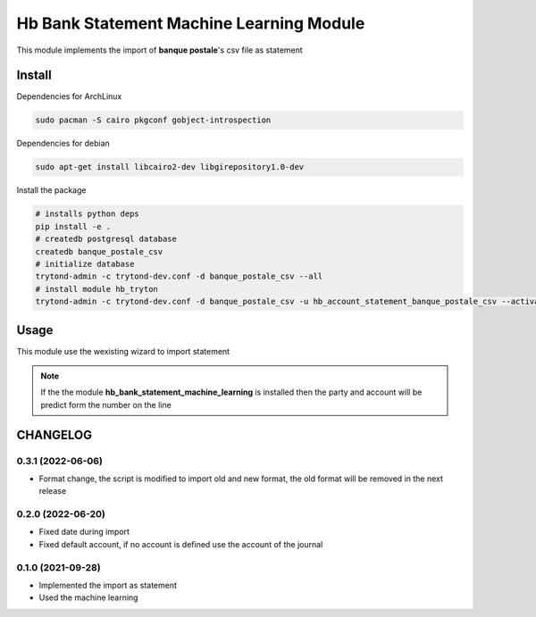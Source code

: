 #########################################
Hb Bank Statement Machine Learning Module
#########################################

This module implements the import of **banque postale**'s csv file as statement

*******
Install
*******

Dependencies for ArchLinux

.. code-block::

    sudo pacman -S cairo pkgconf gobject-introspection


Dependencies for debian


.. code-block::

    sudo apt-get install libcairo2-dev libgirepository1.0-dev


Install the package

.. code-block::

    # installs python deps
    pip install -e .
    # createdb postgresql database
    createdb banque_postale_csv
    # initialize database
    trytond-admin -c trytond-dev.conf -d banque_postale_csv --all
    # install module hb_tryton
    trytond-admin -c trytond-dev.conf -d banque_postale_csv -u hb_account_statement_banque_postale_csv --activate-dependencies


*****
Usage
*****

This module use the wexisting wizard to import statement

.. note::

    If the the module **hb_bank_statement_machine_learning** is installed then 
    the party and account will be predict form the number on the line

*********
CHANGELOG
*********

0.3.1 (2022-06-06)
------------------

* Format change, the script is modified to import old and new format, the old format will be removed in the next release

0.2.0 (2022-06-20)
------------------

* Fixed date during import
* Fixed default account, if no account is defined use the account of the journal


0.1.0 (2021-09-28)
------------------

* Implemented the import as statement
* Used the machine learning 
